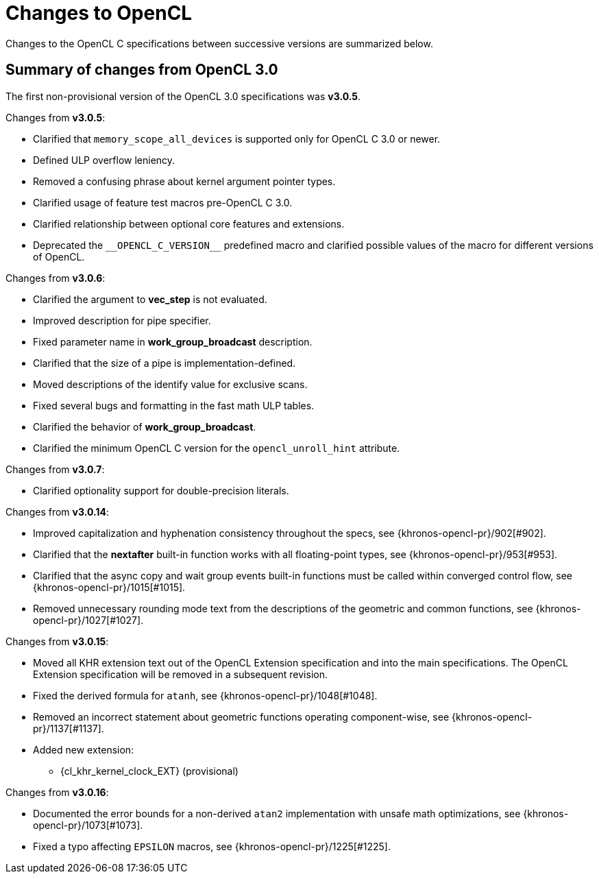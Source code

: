 // Copyright 2017-2025 The Khronos Group. This work is licensed under a
// Creative Commons Attribution 4.0 International License; see
// http://creativecommons.org/licenses/by/4.0/

[appendix]
[[changes_to_opencl]]
= Changes to OpenCL

Changes to the OpenCL C specifications between successive versions are
summarized below.

== Summary of changes from OpenCL 3.0

The first non-provisional version of the OpenCL 3.0 specifications was *v3.0.5*.

Changes from *v3.0.5*:

  * Clarified that `memory_scope_all_devices` is supported only for OpenCL C 3.0 or newer.
  * Defined ULP overflow leniency.
  * Removed a confusing phrase about kernel argument pointer types.
  * Clarified usage of feature test macros pre-OpenCL C 3.0.
  * Clarified relationship between optional core features and extensions.
  * Deprecated the `+__OPENCL_C_VERSION__+` predefined macro and clarified possible values of the macro for different versions of OpenCL.

Changes from *v3.0.6*:

  * Clarified the argument to *vec_step* is not evaluated.
  * Improved description for pipe specifier.
  * Fixed parameter name in *work_group_broadcast* description.
  * Clarified that the size of a pipe is implementation-defined.
  * Moved descriptions of the identify value for exclusive scans.
  * Fixed several bugs and formatting in the fast math ULP tables.
  * Clarified the behavior of *work_group_broadcast*.
  * Clarified the minimum OpenCL C version for the `opencl_unroll_hint` attribute.

Changes from *v3.0.7*:

  * Clarified optionality support for double-precision literals.

Changes from *v3.0.14*:

  * Improved capitalization and hyphenation consistency throughout the specs, see {khronos-opencl-pr}/902[#902].
  * Clarified that the *nextafter* built-in function works with all floating-point types, see {khronos-opencl-pr}/953[#953].
  * Clarified that the async copy and wait group events built-in functions must be called within converged control flow, see {khronos-opencl-pr}/1015[#1015].
  * Removed unnecessary rounding mode text from the descriptions of the geometric and common functions, see {khronos-opencl-pr}/1027[#1027].

Changes from *v3.0.15*:

  * Moved all KHR extension text out of the OpenCL Extension specification and into the main specifications.
    The OpenCL Extension specification will be removed in a subsequent revision.
  * Fixed the derived formula for `atanh`, see {khronos-opencl-pr}/1048[#1048].
  * Removed an incorrect statement about geometric functions operating component-wise, see {khronos-opencl-pr}/1137[#1137].
  * Added new extension:
      ** {cl_khr_kernel_clock_EXT} (provisional)

Changes from *v3.0.16*:

  * Documented the error bounds for a non-derived `atan2` implementation with unsafe math optimizations, see {khronos-opencl-pr}/1073[#1073].
  * Fixed a typo affecting `EPSILON` macros, see {khronos-opencl-pr}/1225[#1225].
